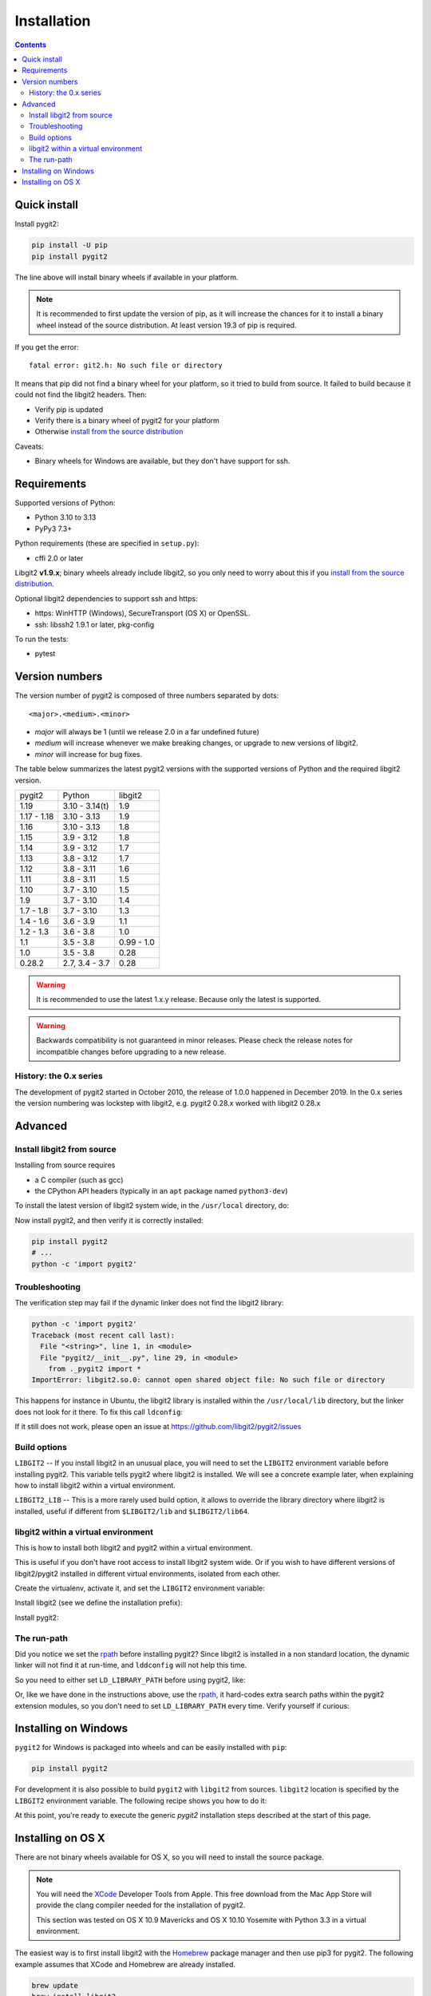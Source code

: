 **********************************************************************
Installation
**********************************************************************

.. contents:: Contents
   :local:


Quick install
=============

Install pygit2:

.. code-block:: sh

   pip install -U pip
   pip install pygit2

The line above will install binary wheels if available in your platform.

.. note::

   It is recommended to first update the version of pip, as it will increase
   the chances for it to install a binary wheel instead of the source
   distribution. At least version 19.3 of pip is required.

If you get the error::

    fatal error: git2.h: No such file or directory

It means that pip did not find a binary wheel for your platform, so it tried to
build from source. It failed to build because it could not find the libgit2 headers.
Then:

- Verify pip is updated
- Verify there is a binary wheel of pygit2 for your platform
- Otherwise `install from the source distribution`_

Caveats:

- Binary wheels for Windows are available, but they don't have support for ssh.


Requirements
============

Supported versions of Python:

- Python 3.10 to 3.13
- PyPy3 7.3+

Python requirements (these are specified in ``setup.py``):

- cffi 2.0 or later

Libgit2 **v1.9.x**; binary wheels already include libgit2, so you only need to
worry about this if you `install from the source distribution`_.

Optional libgit2 dependencies to support ssh and https:

- https: WinHTTP (Windows), SecureTransport (OS X) or OpenSSL.
- ssh: libssh2 1.9.1 or later, pkg-config

To run the tests:

- pytest

Version numbers
===============

The version number of pygit2 is composed of three numbers separated by dots::

   <major>.<medium>.<minor>

- *major* will always be 1 (until we release 2.0 in a far undefined future)
- *medium* will increase whenever we make breaking changes, or upgrade to new
  versions of libgit2.
- *minor* will increase for bug fixes.

The table below summarizes the latest pygit2 versions with the supported versions
of Python and the required libgit2 version.

+-------------+----------------+------------+
| pygit2      | Python         | libgit2    |
+-------------+----------------+------------+
| 1.19        | 3.10 - 3.14(t) | 1.9        |
+-------------+----------------+------------+
| 1.17 - 1.18 | 3.10 - 3.13    | 1.9        |
+-------------+----------------+------------+
| 1.16        | 3.10 - 3.13    | 1.8        |
+-------------+----------------+------------+
| 1.15        | 3.9 - 3.12     | 1.8        |
+-------------+----------------+------------+
| 1.14        | 3.9 - 3.12     | 1.7        |
+-------------+----------------+------------+
| 1.13        | 3.8 - 3.12     | 1.7        |
+-------------+----------------+------------+
| 1.12        | 3.8 - 3.11     | 1.6        |
+-------------+----------------+------------+
| 1.11        | 3.8 - 3.11     | 1.5        |
+-------------+----------------+------------+
| 1.10        | 3.7 - 3.10     | 1.5        |
+-------------+----------------+------------+
| 1.9         | 3.7 - 3.10     | 1.4        |
+-------------+----------------+------------+
| 1.7 - 1.8   | 3.7 - 3.10     | 1.3        |
+-------------+----------------+------------+
| 1.4 - 1.6   | 3.6 - 3.9      | 1.1        |
+-------------+----------------+------------+
| 1.2 - 1.3   | 3.6 - 3.8      | 1.0        |
+-------------+----------------+------------+
| 1.1         | 3.5 - 3.8      | 0.99 - 1.0 |
+-------------+----------------+------------+
| 1.0         | 3.5 - 3.8      | 0.28       |
+-------------+----------------+------------+
| 0.28.2      | 2.7, 3.4 - 3.7 | 0.28       |
+-------------+----------------+------------+

.. warning::

   It is recommended to use the latest 1.x.y release. Because only the latest
   is supported.

.. warning::

   Backwards compatibility is not guaranteed in minor releases. Please check
   the release notes for incompatible changes before upgrading to a new
   release.

History: the 0.x series
-----------------------

The development of pygit2 started in October 2010, the release of 1.0.0
happened in December 2019. In the 0.x series the version numbering was
lockstep with libgit2, e.g. pygit2 0.28.x worked with libgit2 0.28.x


Advanced
===========================

.. _install from the source distribution:

Install libgit2 from source
---------------------------

Installing from source requires

* a C compiler (such as gcc)
* the CPython API headers (typically in an ``apt`` package named ``python3-dev``)

To install the latest version of libgit2 system wide, in the ``/usr/local``
directory, do:

.. code-block:: sh
   :caption: On Linux using bash

   wget https://github.com/libgit2/libgit2/archive/refs/tags/v1.9.1.tar.gz -O libgit2-1.9.1.tar.gz
   tar -xzf libgit2-1.9.1.tar.gz
   cd libgit2-1.9.1/
   cmake .
   make
   sudo make install

.. seealso::

   For detailed instructions on building libgit2 check
   https://libgit2.org/docs/guides/build-and-link/

Now install pygit2, and then verify it is correctly installed:

.. code-block:: sh

   pip install pygit2
   # ...
   python -c 'import pygit2'


Troubleshooting
---------------------------

The verification step may fail if the dynamic linker does not find the libgit2
library:

.. code-block:: text

   python -c 'import pygit2'
   Traceback (most recent call last):
     File "<string>", line 1, in <module>
     File "pygit2/__init__.py", line 29, in <module>
       from ._pygit2 import *
   ImportError: libgit2.so.0: cannot open shared object file: No such file or directory

This happens for instance in Ubuntu, the libgit2 library is installed within
the ``/usr/local/lib`` directory, but the linker does not look for it there. To
fix this call ``ldconfig``:

.. code-block:: sh
   :caption: On Linux using bash

   sudo ldconfig
   python -c 'import pygit2'

If it still does not work, please open an issue at
https://github.com/libgit2/pygit2/issues


Build options
---------------------------

``LIBGIT2`` -- If you install libgit2 in an unusual place, you will need to set
the ``LIBGIT2`` environment variable before installing pygit2.  This variable
tells pygit2 where libgit2 is installed.  We will see a concrete example later,
when explaining how to install libgit2 within a virtual environment.

``LIBGIT2_LIB`` -- This is a more rarely used build option, it allows to
override the library directory where libgit2 is installed, useful if different
from ``$LIBGIT2/lib`` and ``$LIBGIT2/lib64``.


libgit2 within a virtual environment
------------------------------------

This is how to install both libgit2 and pygit2 within a virtual environment.

This is useful if you don't have root access to install libgit2 system wide.
Or if you wish to have different versions of libgit2/pygit2 installed in
different virtual environments, isolated from each other.

Create the virtualenv, activate it, and set the ``LIBGIT2`` environment
variable:

.. code-block:: sh
   :caption: On Linux using bash

   virtualenv venv
   source venv/bin/activate
   export LIBGIT2=$VIRTUAL_ENV

Install libgit2 (see we define the installation prefix):

.. code-block:: sh
   :caption: On Linux using bash

   wget https://github.com/libgit2/libgit2/archive/refs/tags/v1.9.1.tar.gz -O libgit2-1.9.1.tar.gz
   tar xzf libgit2-1.9.1.tar.gz
   cd libgit2-1.9.1/
   cmake . -DCMAKE_INSTALL_PREFIX=$LIBGIT2
   cmake --build . --target install

Install pygit2:

.. code-block:: sh
   :caption: On Linux using bash

   export LDFLAGS="-Wl,-rpath,'$LIBGIT2/lib',--enable-new-dtags $LDFLAGS"
   # on OSX: export LDFLAGS="-Wl,-rpath,'$LIBGIT2/lib' $LDFLAGS"
   pip install pygit2
   python -c 'import pygit2'


The run-path
------------------------------------------

Did you notice we set the `rpath <http://en.wikipedia.org/wiki/Rpath>`_ before
installing pygit2?  Since libgit2 is installed in a non standard location, the
dynamic linker will not find it at run-time, and ``lddconfig`` will not help
this time.

So you need to either set ``LD_LIBRARY_PATH`` before using pygit2, like:

.. code-block:: sh
   :caption: On Linux using bash

   export LD_LIBRARY_PATH=$LIBGIT2/lib
   python -c 'import pygit2'

Or, like we have done in the instructions above, use the `rpath
<http://en.wikipedia.org/wiki/Rpath>`_, it hard-codes extra search paths within
the pygit2 extension modules, so you don't need to set ``LD_LIBRARY_PATH``
every time. Verify yourself if curious:

.. code-block:: sh
   :caption: On Linux using bash

   readelf --dynamic lib/python2.7/site-packages/pygit2-0.27.0-py2.7-linux-x86_64.egg/pygit2/_pygit2.so | grep PATH
    0x000000000000001d (RUNPATH)            Library runpath: [/tmp/venv/lib]


Installing on Windows
===================================

``pygit2`` for Windows is packaged into wheels and can be easily installed with
``pip``:

.. code-block:: console

   pip install pygit2

For development it is also possible to build ``pygit2`` with ``libgit2`` from
sources. ``libgit2`` location is specified by the ``LIBGIT2`` environment
variable.  The following recipe shows you how to do it:

.. code-block:: pwsh
   :caption: On Windows using PowerShell (and CMake v3.21 or newer)

   git clone --depth=1 -b v1.9.1 https://github.com/libgit2/libgit2.git
   $env:CMAKE_INSTALL_PREFIX = "C:/Dev/libgit2"
   $env:CMAKE_GENERATOR = "Visual Studio 17 2022"
   $env:CMAKE_GENERATOR_PLATFORM = "x64" # or "Win32" or "ARM64"
   cmake -B libgit2/build -S libgit2
   cmake --build libgit2/build --config release --target install

   # let pip know where to find libgit2 when building pygit2
   $env:LIBGIT2 = "$env:CMAKE_INSTALL_PREFIX"

At this point, you're ready to execute the generic `pygit2` installation steps
described at the start of this page.


Installing on OS X
===================================

There are not binary wheels available for OS X, so you will need to install the
source package.

.. note::

   You will need the `XCode <https://developer.apple.com/xcode/>`_ Developer
   Tools from Apple. This free download from the Mac App Store will provide the
   clang compiler needed for the installation of pygit2.

   This section was tested on OS X 10.9 Mavericks and OS X 10.10 Yosemite with
   Python 3.3 in a virtual environment.

The easiest way is to first install libgit2 with the `Homebrew <http://brew.sh>`_
package manager and then use pip3 for pygit2. The following example assumes that
XCode and Homebrew are already installed.

.. code-block:: sh

   brew update
   brew install libgit2
   pip3 install pygit2

To build from a non-Homebrew libgit2 follow the guide in `libgit2 within a virtual environment`_.
